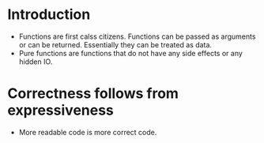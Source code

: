 * Introduction
  - Functions are first calss citizens. Functions can be passed as arguments or can be returned. Essentially they can be treated as data.
  - Pure functions are functions that do not have any side effects or any hidden IO.
* Correctness follows from expressiveness
  - More readable code is more correct code.
  
